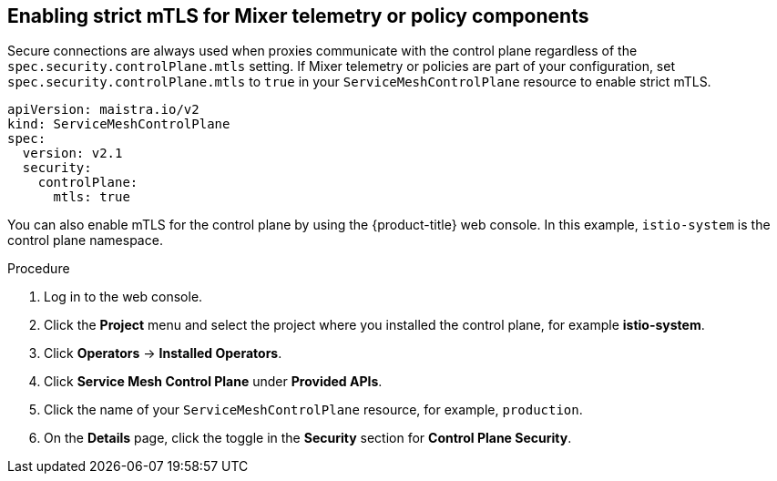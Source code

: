 // Module included in the following assemblies:
//
// * service_mesh/v2x/ossm-config.adoc

[id="ossm-security-enabling-controlplane_{context}"]
== Enabling strict mTLS for Mixer telemetry or policy components

Secure connections are always used when proxies communicate with the control plane regardless of the `spec.security.controlPlane.mtls` setting. If Mixer telemetry or policies are part of your configuration, set `spec.security.controlPlane.mtls` to `true` in your `ServiceMeshControlPlane` resource to enable strict mTLS.

[source,yaml]
----
apiVersion: maistra.io/v2
kind: ServiceMeshControlPlane
spec:
  version: v2.1
  security:
    controlPlane:
      mtls: true
----

You can also enable mTLS for the control plane by using the {product-title} web console. In this example, `istio-system` is the control plane namespace.

.Procedure

. Log in to the web console.

. Click the *Project* menu and select the project where you installed the control plane, for example *istio-system*.

. Click *Operators* -> *Installed Operators*.

. Click *Service Mesh Control Plane* under *Provided APIs*.

. Click the name of your `ServiceMeshControlPlane` resource, for example, `production`.

. On the *Details* page, click the toggle in the *Security* section for *Control Plane Security*.
